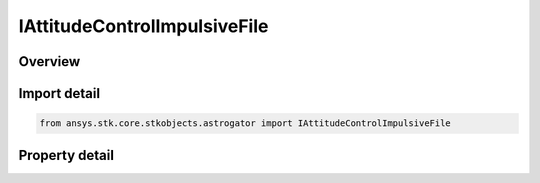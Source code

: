 IAttitudeControlImpulsiveFile
=============================

.. py:class:: ansys.stk.core.stkobjects.astrogator.IAttitudeControlImpulsiveFile

   IAttitudeControlImpulsive
   
   Properties for the File attitude control for an Impulsive Maneuver.

.. py:currentmodule:: IAttitudeControlImpulsiveFile

Overview
--------

.. tab-set::

    .. tab-item:: Properties
        
        .. list-table::
            :header-rows: 0
            :widths: auto

            * - :py:attr:`~ansys.stk.core.stkobjects.astrogator.IAttitudeControlImpulsiveFile.delta_v_magnitude`
              - Gets or sets the size of the delta-V to be applied to the orbit along the specified direction. Uses Rate Dimension.
            * - :py:attr:`~ansys.stk.core.stkobjects.astrogator.IAttitudeControlImpulsiveFile.filename`
              - Gets or sets the attitude file to use.
            * - :py:attr:`~ansys.stk.core.stkobjects.astrogator.IAttitudeControlImpulsiveFile.file_time_offset`
              - Gets or sets the time offset can be used to adjust the time stored in the attitude file. Dimensionless.
            * - :py:attr:`~ansys.stk.core.stkobjects.astrogator.IAttitudeControlImpulsiveFile.full_filename`
              - Get the full path and name of the attitude file to use.


Import detail
-------------

.. code-block:: python

    from ansys.stk.core.stkobjects.astrogator import IAttitudeControlImpulsiveFile


Property detail
---------------

.. py:property:: delta_v_magnitude
    :canonical: ansys.stk.core.stkobjects.astrogator.IAttitudeControlImpulsiveFile.delta_v_magnitude
    :type: float

    Gets or sets the size of the delta-V to be applied to the orbit along the specified direction. Uses Rate Dimension.

.. py:property:: filename
    :canonical: ansys.stk.core.stkobjects.astrogator.IAttitudeControlImpulsiveFile.filename
    :type: str

    Gets or sets the attitude file to use.

.. py:property:: file_time_offset
    :canonical: ansys.stk.core.stkobjects.astrogator.IAttitudeControlImpulsiveFile.file_time_offset
    :type: float

    Gets or sets the time offset can be used to adjust the time stored in the attitude file. Dimensionless.

.. py:property:: full_filename
    :canonical: ansys.stk.core.stkobjects.astrogator.IAttitudeControlImpulsiveFile.full_filename
    :type: str

    Get the full path and name of the attitude file to use.


